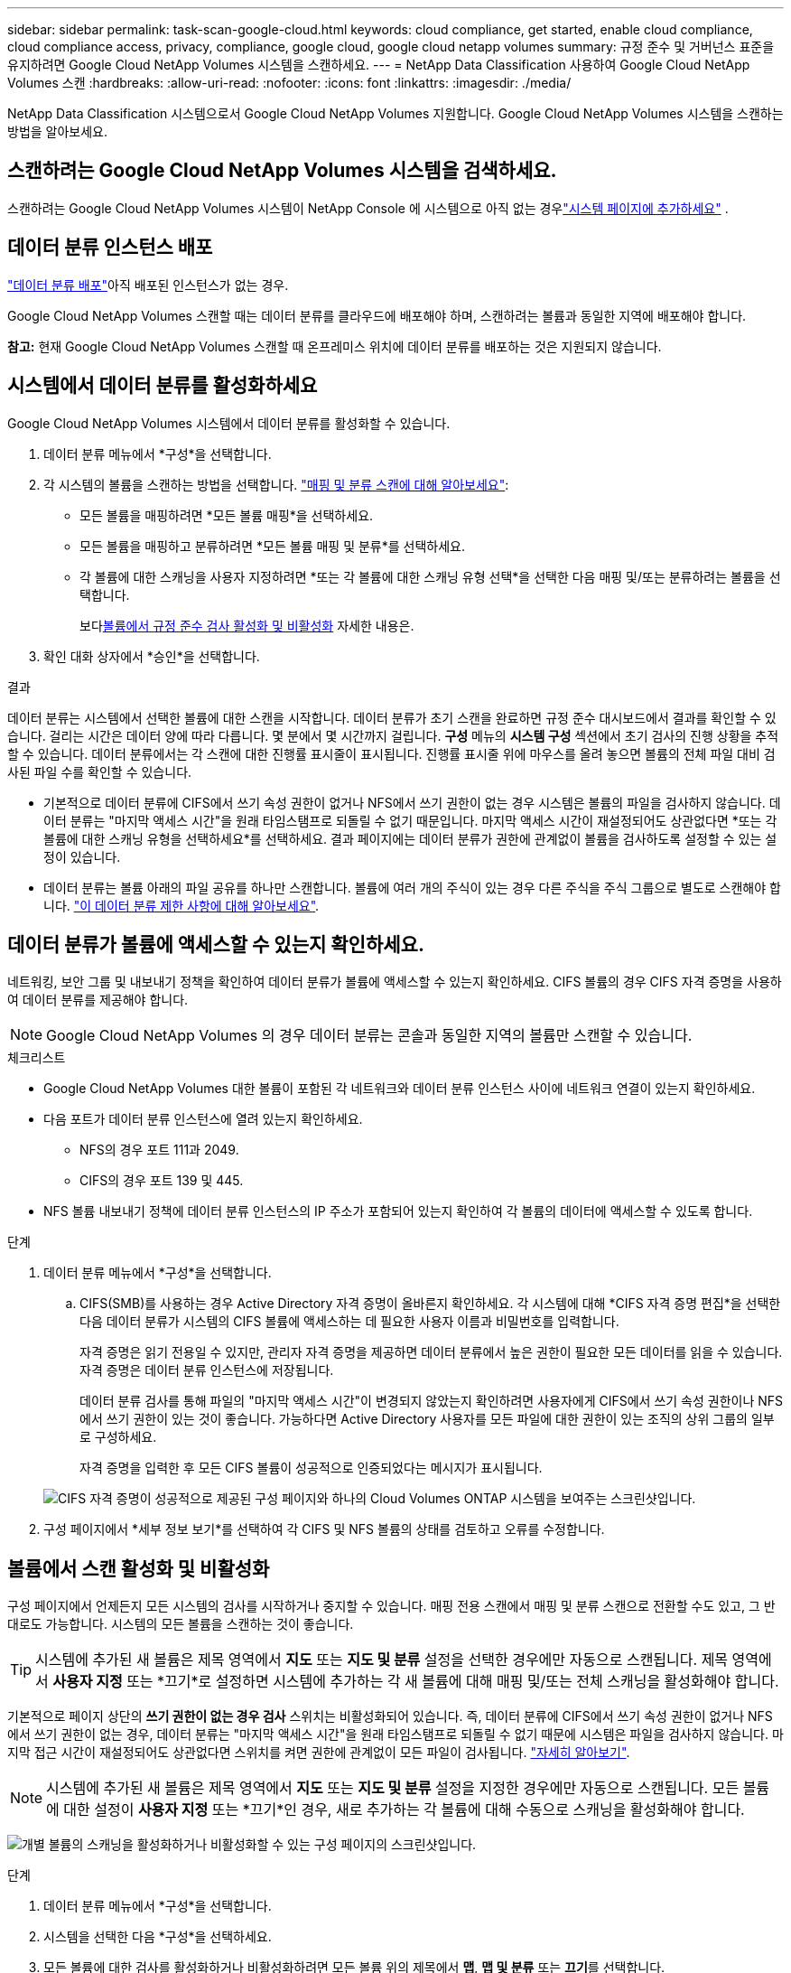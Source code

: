 ---
sidebar: sidebar 
permalink: task-scan-google-cloud.html 
keywords: cloud compliance, get started, enable cloud compliance, cloud compliance access, privacy, compliance, google cloud, google cloud netapp volumes 
summary: 규정 준수 및 거버넌스 표준을 유지하려면 Google Cloud NetApp Volumes 시스템을 스캔하세요. 
---
= NetApp Data Classification 사용하여 Google Cloud NetApp Volumes 스캔
:hardbreaks:
:allow-uri-read: 
:nofooter: 
:icons: font
:linkattrs: 
:imagesdir: ./media/


[role="lead"]
NetApp Data Classification 시스템으로서 Google Cloud NetApp Volumes 지원합니다.  Google Cloud NetApp Volumes 시스템을 스캔하는 방법을 알아보세요.



== 스캔하려는 Google Cloud NetApp Volumes 시스템을 검색하세요.

스캔하려는 Google Cloud NetApp Volumes 시스템이 NetApp Console 에 시스템으로 아직 없는 경우link:https://docs.netapp.com/us-en/storage-management-azure-netapp-files/task-quick-start.html["시스템 페이지에 추가하세요"^] .



== 데이터 분류 인스턴스 배포

link:task-deploy-cloud-compliance.html["데이터 분류 배포"^]아직 배포된 인스턴스가 없는 경우.

Google Cloud NetApp Volumes 스캔할 때는 데이터 분류를 클라우드에 배포해야 하며, 스캔하려는 볼륨과 동일한 지역에 배포해야 합니다.

*참고:* 현재 Google Cloud NetApp Volumes 스캔할 때 온프레미스 위치에 데이터 분류를 배포하는 것은 지원되지 않습니다.



== 시스템에서 데이터 분류를 활성화하세요

Google Cloud NetApp Volumes 시스템에서 데이터 분류를 활성화할 수 있습니다.

. 데이터 분류 메뉴에서 *구성*을 선택합니다.
. 각 시스템의 볼륨을 스캔하는 방법을 선택합니다. link:concept-classification.html#whats-the-difference-between-mapping-and-classification-scans["매핑 및 분류 스캔에 대해 알아보세요"]:
+
** 모든 볼륨을 매핑하려면 *모든 볼륨 매핑*을 선택하세요.
** 모든 볼륨을 매핑하고 분류하려면 *모든 볼륨 매핑 및 분류*를 선택하세요.
** 각 볼륨에 대한 스캐닝을 사용자 지정하려면 *또는 각 볼륨에 대한 스캐닝 유형 선택*을 선택한 다음 매핑 및/또는 분류하려는 볼륨을 선택합니다.
+
보다<<볼륨에서 규정 준수 검사 활성화 및 비활성화,볼륨에서 규정 준수 검사 활성화 및 비활성화>> 자세한 내용은.



. 확인 대화 상자에서 *승인*을 선택합니다.


.결과
데이터 분류는 시스템에서 선택한 볼륨에 대한 스캔을 시작합니다. 데이터 분류가 초기 스캔을 완료하면 규정 준수 대시보드에서 결과를 확인할 수 있습니다. 걸리는 시간은 데이터 양에 따라 다릅니다. 몇 분에서 몇 시간까지 걸립니다.  **구성** 메뉴의 **시스템 구성** 섹션에서 초기 검사의 진행 상황을 추적할 수 있습니다.  데이터 분류에서는 각 스캔에 대한 진행률 표시줄이 표시됩니다. 진행률 표시줄 위에 마우스를 올려 놓으면 볼륨의 전체 파일 대비 검사된 파일 수를 확인할 수 있습니다.

* 기본적으로 데이터 분류에 CIFS에서 쓰기 속성 권한이 없거나 NFS에서 쓰기 권한이 없는 경우 시스템은 볼륨의 파일을 검사하지 않습니다. 데이터 분류는 "마지막 액세스 시간"을 원래 타임스탬프로 되돌릴 수 없기 때문입니다.  마지막 액세스 시간이 재설정되어도 상관없다면 *또는 각 볼륨에 대한 스캐닝 유형을 선택하세요*를 선택하세요.  결과 페이지에는 데이터 분류가 권한에 관계없이 볼륨을 검사하도록 설정할 수 있는 설정이 있습니다.
* 데이터 분류는 볼륨 아래의 파일 공유를 하나만 스캔합니다. 볼륨에 여러 개의 주식이 있는 경우 다른 주식을 주식 그룹으로 별도로 스캔해야 합니다. link:reference-limitations.html#data-classification-scans-only-one-share-under-a-volume["이 데이터 분류 제한 사항에 대해 알아보세요"^].




== 데이터 분류가 볼륨에 액세스할 수 있는지 확인하세요.

네트워킹, 보안 그룹 및 내보내기 정책을 확인하여 데이터 분류가 볼륨에 액세스할 수 있는지 확인하세요.  CIFS 볼륨의 경우 CIFS 자격 증명을 사용하여 데이터 분류를 제공해야 합니다.


NOTE: Google Cloud NetApp Volumes 의 경우 데이터 분류는 콘솔과 동일한 지역의 볼륨만 스캔할 수 있습니다.

.체크리스트
* Google Cloud NetApp Volumes 대한 볼륨이 포함된 각 네트워크와 데이터 분류 인스턴스 사이에 네트워크 연결이 있는지 확인하세요.
* 다음 포트가 데이터 분류 인스턴스에 열려 있는지 확인하세요.
+
** NFS의 경우 포트 111과 2049.
** CIFS의 경우 포트 139 및 445.


* NFS 볼륨 내보내기 정책에 데이터 분류 인스턴스의 IP 주소가 포함되어 있는지 확인하여 각 볼륨의 데이터에 액세스할 수 있도록 합니다.


.단계
. 데이터 분류 메뉴에서 *구성*을 선택합니다.
+
.. CIFS(SMB)를 사용하는 경우 Active Directory 자격 증명이 올바른지 확인하세요.  각 시스템에 대해 *CIFS 자격 증명 편집*을 선택한 다음 데이터 분류가 시스템의 CIFS 볼륨에 액세스하는 데 필요한 사용자 이름과 비밀번호를 입력합니다.
+
자격 증명은 읽기 전용일 수 있지만, 관리자 자격 증명을 제공하면 데이터 분류에서 높은 권한이 필요한 모든 데이터를 읽을 수 있습니다.  자격 증명은 데이터 분류 인스턴스에 저장됩니다.

+
데이터 분류 검사를 통해 파일의 "마지막 액세스 시간"이 변경되지 않았는지 확인하려면 사용자에게 CIFS에서 쓰기 속성 권한이나 NFS에서 쓰기 권한이 있는 것이 좋습니다. 가능하다면 Active Directory 사용자를 모든 파일에 대한 권한이 있는 조직의 상위 그룹의 일부로 구성하세요.

+
자격 증명을 입력한 후 모든 CIFS 볼륨이 성공적으로 인증되었다는 메시지가 표시됩니다.

+
image:screenshot_cifs_status.gif["CIFS 자격 증명이 성공적으로 제공된 구성 페이지와 하나의 Cloud Volumes ONTAP 시스템을 보여주는 스크린샷입니다."]



. 구성 페이지에서 *세부 정보 보기*를 선택하여 각 CIFS 및 NFS 볼륨의 상태를 검토하고 오류를 수정합니다.




== 볼륨에서 스캔 활성화 및 비활성화

구성 페이지에서 언제든지 모든 시스템의 검사를 시작하거나 중지할 수 있습니다.  매핑 전용 스캔에서 매핑 및 분류 스캔으로 전환할 수도 있고, 그 반대로도 가능합니다.  시스템의 모든 볼륨을 스캔하는 것이 좋습니다.


TIP: 시스템에 추가된 새 볼륨은 제목 영역에서 *지도* 또는 *지도 및 분류* 설정을 선택한 경우에만 자동으로 스캔됩니다. 제목 영역에서 *사용자 지정* 또는 *끄기*로 설정하면 시스템에 추가하는 각 새 볼륨에 대해 매핑 및/또는 전체 스캐닝을 활성화해야 합니다.

기본적으로 페이지 상단의 *쓰기 권한이 없는 경우 검사* 스위치는 비활성화되어 있습니다. 즉, 데이터 분류에 CIFS에서 쓰기 속성 권한이 없거나 NFS에서 쓰기 권한이 없는 경우, 데이터 분류는 "마지막 액세스 시간"을 원래 타임스탬프로 되돌릴 수 없기 때문에 시스템은 파일을 검사하지 않습니다. 마지막 접근 시간이 재설정되어도 상관없다면 스위치를 켜면 권한에 관계없이 모든 파일이 검사됩니다. link:reference-collected-metadata.html#last-access-time-timestamp["자세히 알아보기"^].


NOTE: 시스템에 추가된 새 볼륨은 제목 영역에서 *지도* 또는 *지도 및 분류* 설정을 지정한 경우에만 자동으로 스캔됩니다. 모든 볼륨에 대한 설정이 *사용자 지정* 또는 *끄기*인 경우, 새로 추가하는 각 볼륨에 대해 수동으로 스캐닝을 활성화해야 합니다.

image:screenshot_volume_compliance_selection.png["개별 볼륨의 스캐닝을 활성화하거나 비활성화할 수 있는 구성 페이지의 스크린샷입니다."]

.단계
. 데이터 분류 메뉴에서 *구성*을 선택합니다.
. 시스템을 선택한 다음 *구성*을 선택하세요.
. 모든 볼륨에 대한 검사를 활성화하거나 비활성화하려면 모든 볼륨 위의 제목에서 **맵**, **맵 및 분류** 또는 **끄기**를 선택합니다.
+
개별 볼륨에 대한 검사를 활성화하거나 비활성화하려면 목록에서 볼륨을 찾은 다음 볼륨 이름 옆에 있는 **매핑**, **매핑 및 분류** 또는 **끄기**를 선택합니다.



.결과
스캐닝을 활성화하면 데이터 분류가 시스템에서 선택한 볼륨을 스캐닝하기 시작합니다. 데이터 분류가 스캔을 시작하자마자 규정 준수 대시보드에 결과가 나타나기 시작합니다.  검사 완료 시간은 데이터 양에 따라 달라지며, 몇 분에서 몇 시간까지 걸릴 수 있습니다.
